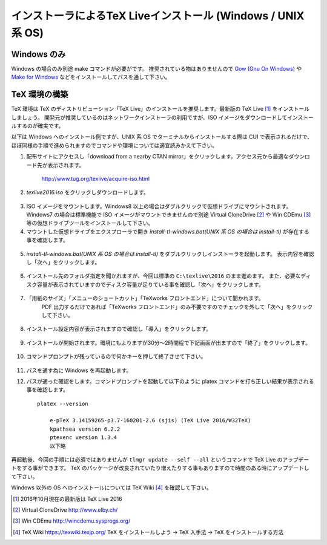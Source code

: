 =============================================================
インストーラによるTeX Liveインストール (Windows / UNIX 系 OS)
=============================================================

Windows のみ
============
Windows の場合のみ別途 make コマンドが必要がです。
推奨されている物はありませんので `Gow (Gnu On Windows) <https://github.com/bmatzelle/gow/releases>`_ や `Make for Windows <http://gnuwin32.sourceforge.net/packages/make.htm>`_ などをインストールしてパスを通して下さい。

TeX 環境の構築
==============
TeX 環境は TeX のディストリビューション「TeX Live」のインストールを推奨します。最新版の TeX Live [#texlive]_ をインストールしましょう。
開発元が推奨しているのはネットワークインストーラの利用ですが、ISO イメージをダウンロードしてインストールするのが確実です。

以下は Windows へのインストール例ですが、UNIX 系 OS でターミナルからインストールする際は CUI で表示されるだけで、
ほぼ同様の手順で進められますのでコマンドや環境については適宜読みかえて下さい。

1. 配布サイトにアクセスし「download from a nearby CTAN mirror」をクリックします。アクセス元から最適なダウンロード先が表示されます。

    http://www.tug.org/texlive/acquire-iso.html

2. *texlive2016.iso* をクリックしダウンロードします。

.. figure:: iso_on_web.png
   :scale: 50 %

3. ISO イメージをマウントします。Windows8 以上の場合はダブルクリックで仮想ドライブにマウントされます。
   Windows7 の場合は標準機能で ISO イメージがマウントできませんので別途 Virtual CloneDrive [#virtualclonedrive]_ や Win CDEmu [#wincdemu]_ 等の仮想ドライブツールをインストールして下さい。

4. マウントした仮想ドライブをエクスプローラで開き *install-tl-windows.bat(UNIX 系 OS の場合は install-tl)* が存在する事を確認します。

.. figure:: install-tl-windows.png
   :scale: 50 %

5. *install-tl-windows.bat(UNIX 系 OS の場合は install-tl)* をダブルクリックしインストーラを起動します。
   表示内容を確認し「次へ」をクリックします。

.. figure:: texlive_installer_01.png
   :scale: 50 %

6. インストール先のフォルダ指定を聞かれますが、今回は標準の ``C:\texlive\2016`` のまま進めます。
   また、必要なディスク容量が表示されていますのでディスク容量が足りている事を確認し「次へ」をクリックします。

.. figure:: texlive_installer_02.png
   :scale: 50 %

7. 「用紙のサイズ」「メニューのショートカット」「TeXworks フロントエンド」について聞かれます。
    PDF 出力するだけであれば「TeXworks フロントエンド」のみ不要ですのでチェックを外して「次へ」をクリックして下さい。

.. figure:: texlive_installer_03.png
   :scale: 50 %

8. インストール設定内容が表示されますので確認し「導入」をクリックします。

.. figure:: texlive_installer_04.png
   :scale: 50 %

9. インストールが開始されます。環境にもよりますが30分～2時間程で下記画面が出ますので「終了」をクリックします。

.. figure:: texlive_installer_05.png
   :scale: 50 %

10. コマンドプロンプトが残っているので何かキーを押して終了させて下さい。

.. figure:: texlive_installer_06.png
   :scale: 50 %

11. パスを通す為に Windows を再起動します。

12. パスが通った確認をします。コマンドプロンプトを起動して以下のように platex コマンドを打ち正しい結果が表示される事を確認します。 ::

      platex --version

          e-pTeX 3.14159265-p3.7-160201-2.6 (sjis) (TeX Live 2016/W32TeX)
          kpathsea version 6.2.2
          ptexenc version 1.3.4
          以下略

再起動後、今回の手順には必須ではありませんが ``tlmgr update --self --all`` というコマンドで TeX Live のアップデートをする事ができます。
TeX のパッケージが改良されていたり増えたりする事もありますので時間のある時にアップデートして下さい。

Windows 以外の OS へのインストールについては TeX Wiki [#texlive-install]_ を確認して下さい。

.. [#texlive] 2016年10月現在の最新版は TeX Live 2016
.. [#virtualclonedrive] Virtual CloneDrive http://www.elby.ch/
.. [#wincdemu] Win CDEmu http://wincdemu.sysprogs.org/
.. [#texlive-install] TeX Wiki https://texwiki.texjp.org/ TeX をインストールしよう → TeX 入手法 → TeX をインストールする方法

